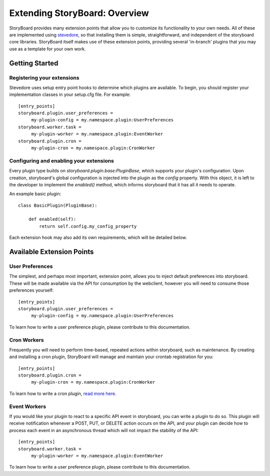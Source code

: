 ==============================
Extending StoryBoard: Overview
==============================

StoryBoard provides many extension points that allow you to customize its
functionality to your own needs. All of these are implemented using
`stevedore <http://stevedore.readthedocs.org>`_, so that installing them is
simple, straightforward, and independent of the storyboard core libraries.
StoryBoard itself makes use of these extension points,
providing several 'in-branch' plugins that you may use as a template for your
own work.

Getting Started
---------------

Registering your extensions
```````````````````````````

Stevedore uses setup entry point hooks to determine which plugins are
available. To begin, you should register your implementation classes in your
setup.cfg file. For example::

    [entry_points]
    storyboard.plugin.user_preferences =
         my-plugin-config = my.namespace.plugin:UserPreferences
    storyboard.worker.task =
         my-plugin-worker = my.namespace.plugin:EventWorker
    storyboard.plugin.cron =
         my-plugin-cron = my.namespace.plugin:CronWorker

Configuring and enabling your extensions
````````````````````````````````````````

Every plugin type builds on `storyboard.plugin.base:PluginBase`,
which supports your plugin's configuration. Upon creation,
storyboard's global configuration is injected into the plugin as the `config`
property. With this object, it is left to  the developer to implement the
`enabled()` method, which informs storyboard that it has all it needs to
operate.

An example basic plugin::

    class BasicPlugin(PluginBase):

        def enabled(self):
            return self.config.my_config_property

Each extension hook may also add its own requirements, which will be detailed
below.

Available Extension Points
--------------------------

User Preferences
````````````````

The simplest, and perhaps most important, extension point,
allows you to inject default preferences into storyboard. These will be made
available via the API for consumption by the webclient,
however you will need to consume those preferences yourself::

    [entry_points]
    storyboard.plugin.user_preferences =
         my-plugin-config = my.namespace.plugin:UserPreferences

To learn how to write a user preference plugin, please contribute to this
documentation.

Cron Workers
````````````

Frequently you will need to perform time-based, repeated actions within
storyboard, such as maintenance. By creating and installing a cron
plugin, StoryBoard will manage and maintain your crontab registration for you::

    [entry_points]
    storyboard.plugin.cron =
         my-plugin-cron = my.namespace.plugin:CronWorker

To learn how to write a cron plugin, `read more here <./plugin_cron.html>`_.

Event Workers
`````````````

If you would like your plugin to react to a specific API event in storyboard,
you can write a plugin to do so. This plugin will receive notification
whenever a POST, PUT, or DELETE action occurs on the API,
and your plugin can decide how to process each event in an asynchronous
thread which will not impact the stability of the API::

    [entry_points]
    storyboard.worker.task =
         my-plugin-worker = my.namespace.plugin:EventWorker

To learn how to write a user preference plugin, please contribute to this
documentation.
